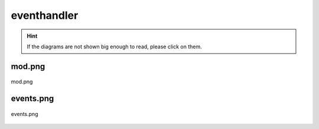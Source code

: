 .. _docs_source_033_class_diagrams_generated_windowmanager_eventhandler:

========================================================
eventhandler
========================================================

.. hint:: If the diagrams are not shown big enough to read, please click on them.

mod.png
-------------------------------------------------------------------------------------

.. figure:: ../../../../../planning/diagrams/classdg_generated/windowmanager/eventhandler/mod.png
    :align: center
    :width: 750px

    mod.png

events.png
-------------------------------------------------------------------------------------

.. figure:: ../../../../../planning/diagrams/classdg_generated/windowmanager/eventhandler/events.png
    :align: center
    :width: 750px

    events.png

